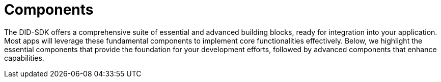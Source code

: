 = Components

The DID-SDK offers a comprehensive suite of essential and advanced building blocks, ready for integration into your application. Most apps will leverage these fundamental components to implement core functionalities effectively. Below, we highlight the essential components that provide the foundation for your development efforts, followed by advanced components that enhance capabilities.